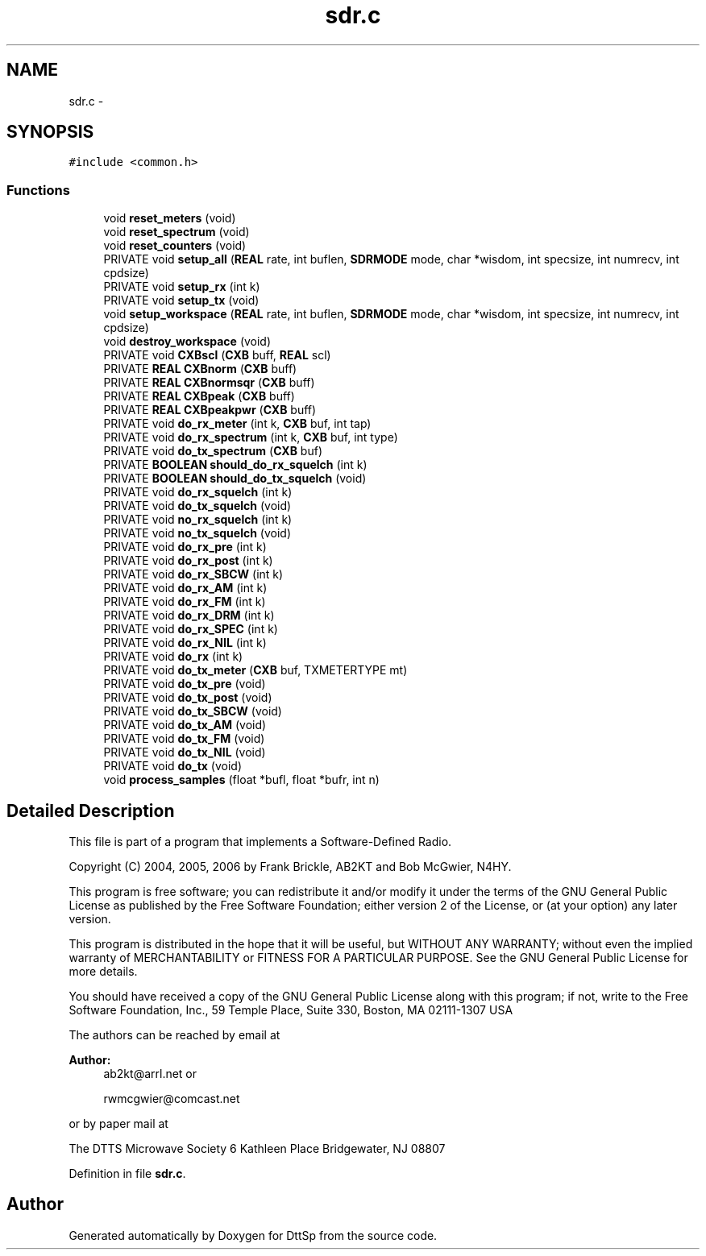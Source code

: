 .TH "sdr.c" 3 "5 Apr 2007" "Version 93" "DttSp" \" -*- nroff -*-
.ad l
.nh
.SH NAME
sdr.c \- 
.SH SYNOPSIS
.br
.PP
\fC#include <common.h>\fP
.br

.SS "Functions"

.in +1c
.ti -1c
.RI "void \fBreset_meters\fP (void)"
.br
.ti -1c
.RI "void \fBreset_spectrum\fP (void)"
.br
.ti -1c
.RI "void \fBreset_counters\fP (void)"
.br
.ti -1c
.RI "PRIVATE void \fBsetup_all\fP (\fBREAL\fP rate, int buflen, \fBSDRMODE\fP mode, char *wisdom, int specsize, int numrecv, int cpdsize)"
.br
.ti -1c
.RI "PRIVATE void \fBsetup_rx\fP (int k)"
.br
.ti -1c
.RI "PRIVATE void \fBsetup_tx\fP (void)"
.br
.ti -1c
.RI "void \fBsetup_workspace\fP (\fBREAL\fP rate, int buflen, \fBSDRMODE\fP mode, char *wisdom, int specsize, int numrecv, int cpdsize)"
.br
.ti -1c
.RI "void \fBdestroy_workspace\fP (void)"
.br
.ti -1c
.RI "PRIVATE void \fBCXBscl\fP (\fBCXB\fP buff, \fBREAL\fP scl)"
.br
.ti -1c
.RI "PRIVATE \fBREAL\fP \fBCXBnorm\fP (\fBCXB\fP buff)"
.br
.ti -1c
.RI "PRIVATE \fBREAL\fP \fBCXBnormsqr\fP (\fBCXB\fP buff)"
.br
.ti -1c
.RI "PRIVATE \fBREAL\fP \fBCXBpeak\fP (\fBCXB\fP buff)"
.br
.ti -1c
.RI "PRIVATE \fBREAL\fP \fBCXBpeakpwr\fP (\fBCXB\fP buff)"
.br
.ti -1c
.RI "PRIVATE void \fBdo_rx_meter\fP (int k, \fBCXB\fP buf, int tap)"
.br
.ti -1c
.RI "PRIVATE void \fBdo_rx_spectrum\fP (int k, \fBCXB\fP buf, int type)"
.br
.ti -1c
.RI "PRIVATE void \fBdo_tx_spectrum\fP (\fBCXB\fP buf)"
.br
.ti -1c
.RI "PRIVATE \fBBOOLEAN\fP \fBshould_do_rx_squelch\fP (int k)"
.br
.ti -1c
.RI "PRIVATE \fBBOOLEAN\fP \fBshould_do_tx_squelch\fP (void)"
.br
.ti -1c
.RI "PRIVATE void \fBdo_rx_squelch\fP (int k)"
.br
.ti -1c
.RI "PRIVATE void \fBdo_tx_squelch\fP (void)"
.br
.ti -1c
.RI "PRIVATE void \fBno_rx_squelch\fP (int k)"
.br
.ti -1c
.RI "PRIVATE void \fBno_tx_squelch\fP (void)"
.br
.ti -1c
.RI "PRIVATE void \fBdo_rx_pre\fP (int k)"
.br
.ti -1c
.RI "PRIVATE void \fBdo_rx_post\fP (int k)"
.br
.ti -1c
.RI "PRIVATE void \fBdo_rx_SBCW\fP (int k)"
.br
.ti -1c
.RI "PRIVATE void \fBdo_rx_AM\fP (int k)"
.br
.ti -1c
.RI "PRIVATE void \fBdo_rx_FM\fP (int k)"
.br
.ti -1c
.RI "PRIVATE void \fBdo_rx_DRM\fP (int k)"
.br
.ti -1c
.RI "PRIVATE void \fBdo_rx_SPEC\fP (int k)"
.br
.ti -1c
.RI "PRIVATE void \fBdo_rx_NIL\fP (int k)"
.br
.ti -1c
.RI "PRIVATE void \fBdo_rx\fP (int k)"
.br
.ti -1c
.RI "PRIVATE void \fBdo_tx_meter\fP (\fBCXB\fP buf, TXMETERTYPE mt)"
.br
.ti -1c
.RI "PRIVATE void \fBdo_tx_pre\fP (void)"
.br
.ti -1c
.RI "PRIVATE void \fBdo_tx_post\fP (void)"
.br
.ti -1c
.RI "PRIVATE void \fBdo_tx_SBCW\fP (void)"
.br
.ti -1c
.RI "PRIVATE void \fBdo_tx_AM\fP (void)"
.br
.ti -1c
.RI "PRIVATE void \fBdo_tx_FM\fP (void)"
.br
.ti -1c
.RI "PRIVATE void \fBdo_tx_NIL\fP (void)"
.br
.ti -1c
.RI "PRIVATE void \fBdo_tx\fP (void)"
.br
.ti -1c
.RI "void \fBprocess_samples\fP (float *bufl, float *bufr, int n)"
.br
.in -1c
.SH "Detailed Description"
.PP 
This file is part of a program that implements a Software-Defined Radio.
.PP
Copyright (C) 2004, 2005, 2006 by Frank Brickle, AB2KT and Bob McGwier, N4HY.
.PP
This program is free software; you can redistribute it and/or modify it under the terms of the GNU General Public License as published by the Free Software Foundation; either version 2 of the License, or (at your option) any later version.
.PP
This program is distributed in the hope that it will be useful, but WITHOUT ANY WARRANTY; without even the implied warranty of MERCHANTABILITY or FITNESS FOR A PARTICULAR PURPOSE. See the GNU General Public License for more details.
.PP
You should have received a copy of the GNU General Public License along with this program; if not, write to the Free Software Foundation, Inc., 59 Temple Place, Suite 330, Boston, MA 02111-1307 USA
.PP
The authors can be reached by email at
.PP
\fBAuthor:\fP
.RS 4
ab2kt@arrl.net or 
.PP
rwmcgwier@comcast.net
.RE
.PP
or by paper mail at
.PP
The DTTS Microwave Society 6 Kathleen Place Bridgewater, NJ 08807 
.PP
Definition in file \fBsdr.c\fP.
.SH "Author"
.PP 
Generated automatically by Doxygen for DttSp from the source code.

